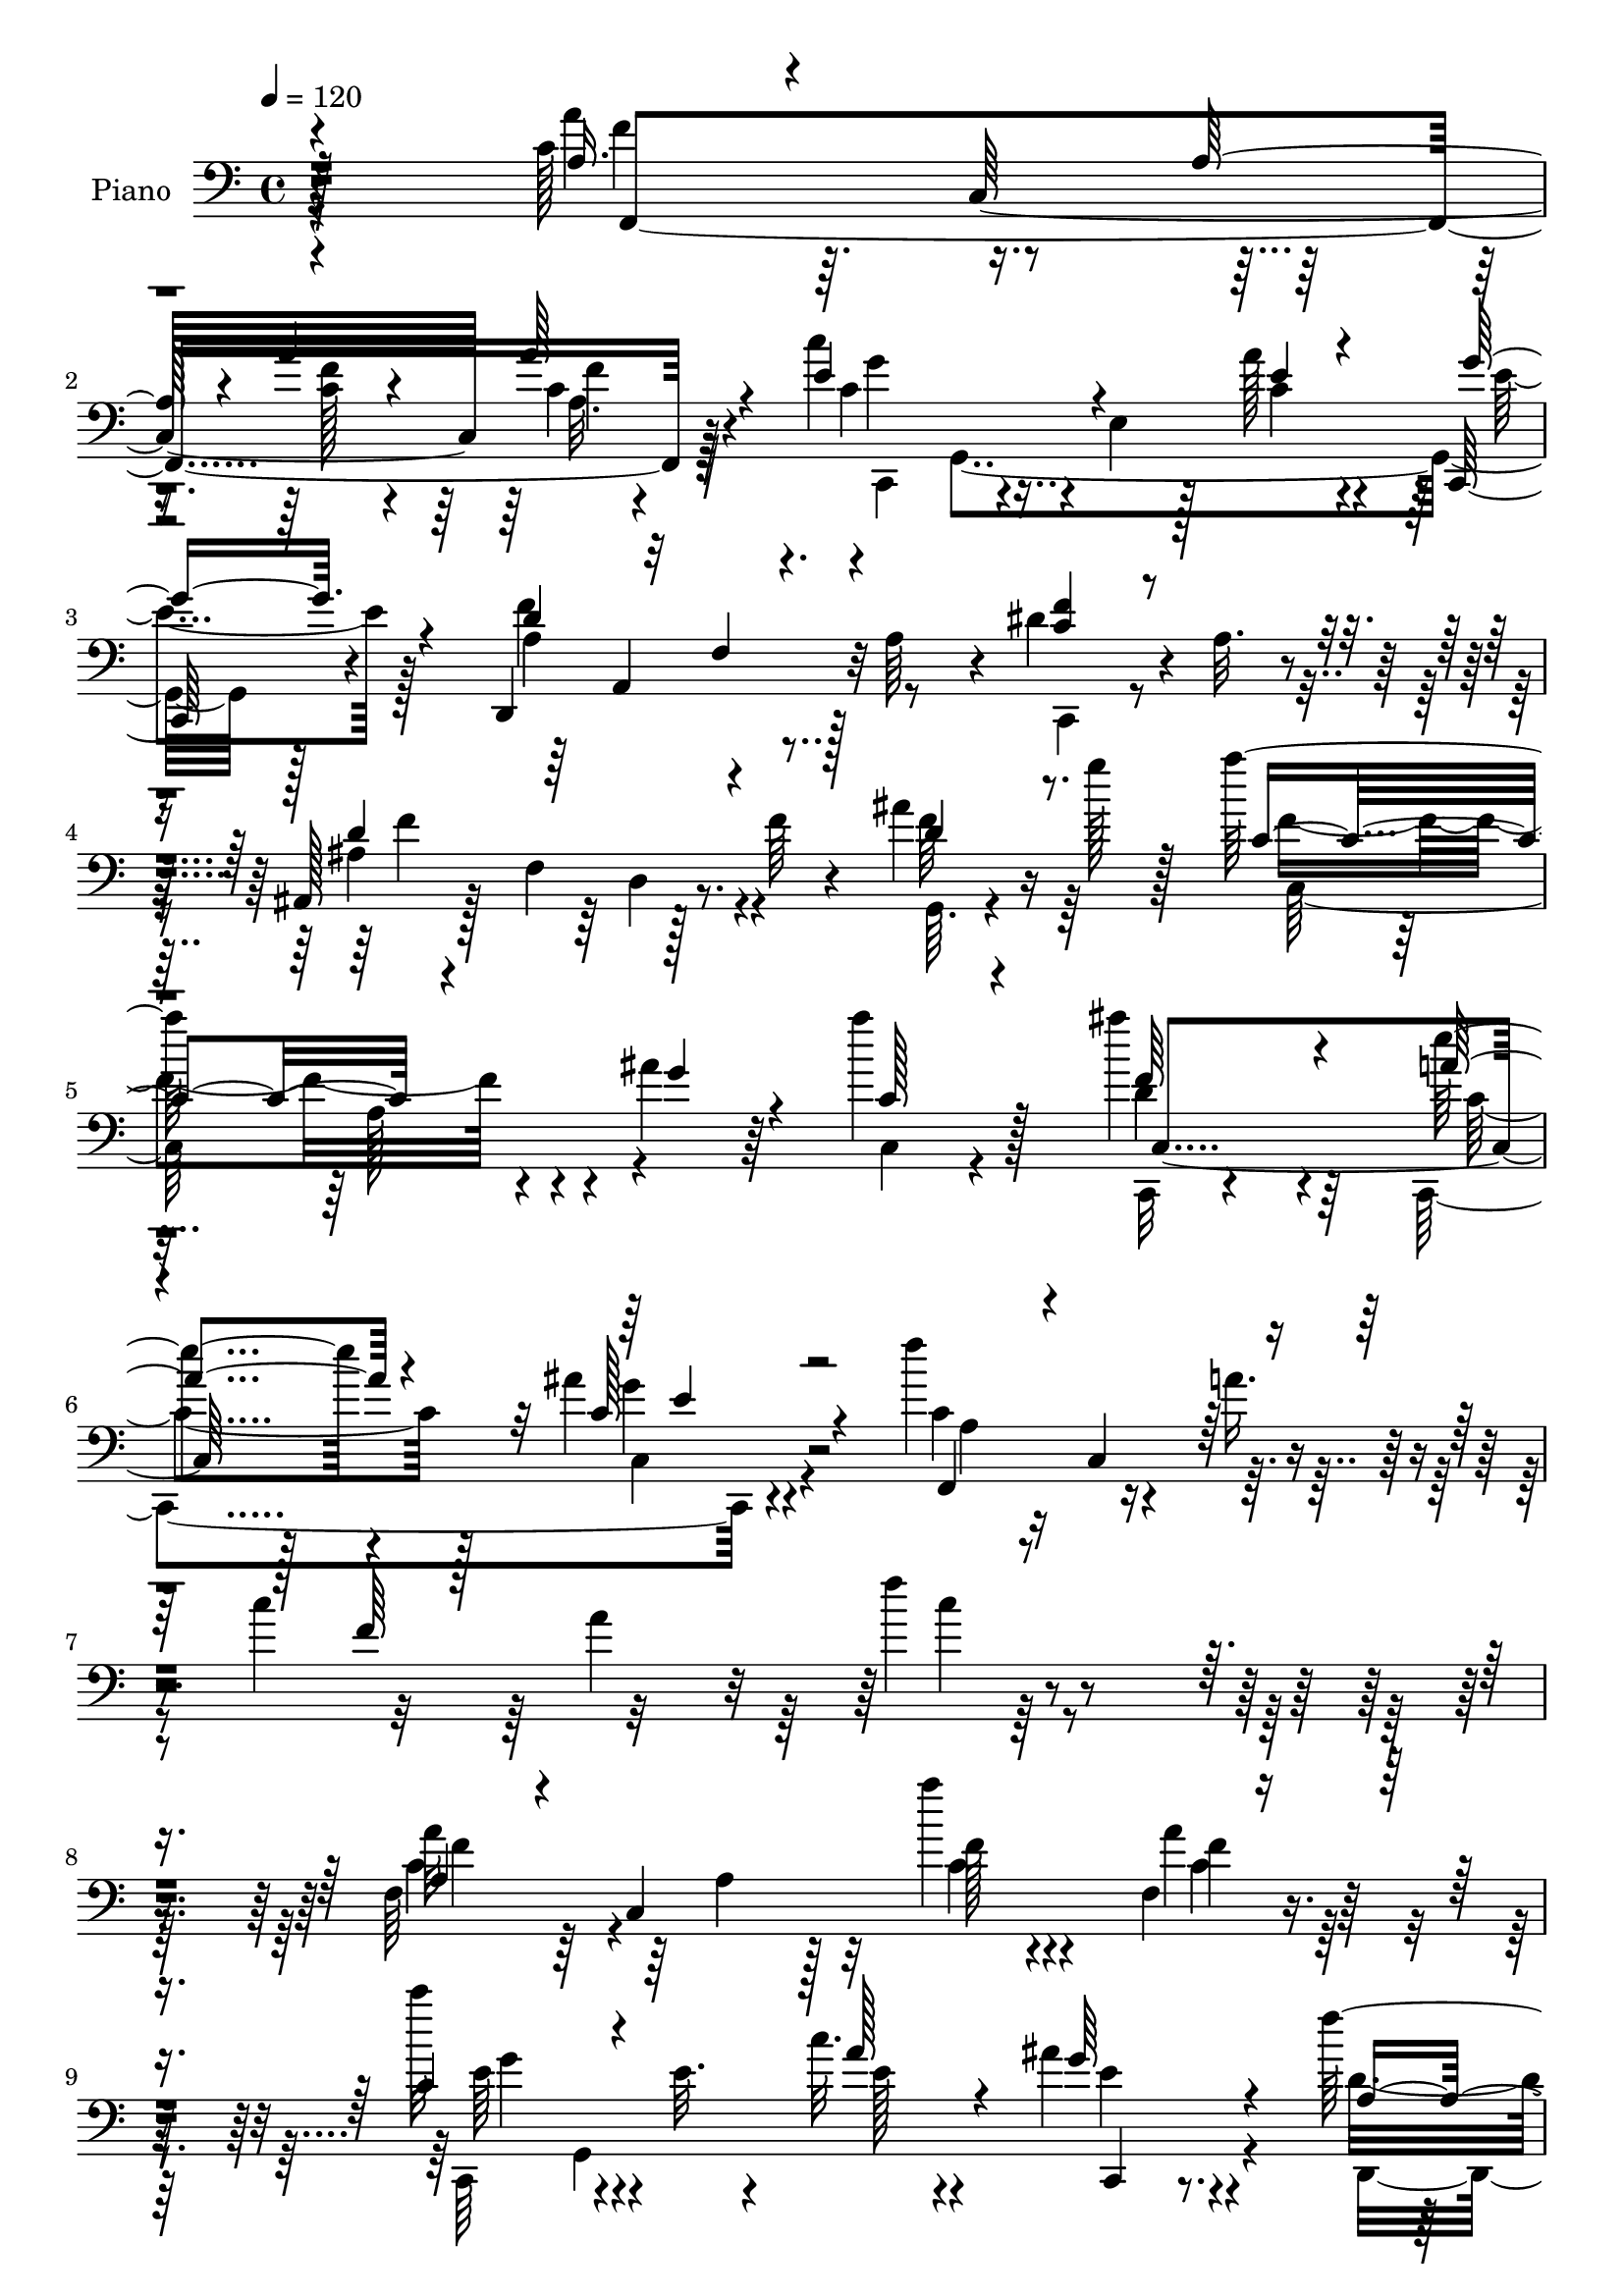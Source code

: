 % Lily was here -- automatically converted by c:/Program Files (x86)/LilyPond/usr/bin/midi2ly.py from mid/120.mid
\version "2.14.0"

\layout {
  \context {
    \Voice
    \remove "Note_heads_engraver"
    \consists "Completion_heads_engraver"
    \remove "Rest_engraver"
    \consists "Completion_rest_engraver"
  }
}

trackAchannelA = {


  \key c \major
    
  \set Staff.instrumentName = "untitled"
  
  \time 4/4 
  

  \key c \major
  
  \tempo 4 = 120 
  
  % [MARKER] AC001 OR  
  
}

trackA = <<
  \context Voice = voiceA \trackAchannelA
>>


trackBchannelA = {
  
  \set Staff.instrumentName = "Piano"
  
}

trackBchannelB = \relative c {
  r128*87 c'128*15 r64. c,32*13 c'4*35/96 r4*62/96 c'4*67/96 r4*34/96 e,,4*22/96 
  r128*7 a'128*9 r4*25/96 c,,,128*11 r4*71/96 d4*145/96 r128 a''64*7 
  r4*7/96 dis4*46/96 r4*5/96 a32. r4*35/96 ais,128*13 r128*5 f'4*74/96 
  r128*11 f'64 r4*53/96 ais4*29/96 r16 g'128*7 r128*11 a128*39 
  r4*35/96 ais,4*22/96 r64*5 a'4*43/96 r128*21 ais4*65/96 r4*47/96 e4*34/96 
  r4*74/96 ais,4*44/96 r4*77/96 f'4*95/96 r4*22/96 a,16. r4*16/96 c4*230/96 
  r4*251/96 f,,64*25 r32 a''4*17/96 r4*31/96 f,,4*41/96 r4*64/96 c'''32*5 
  r4*46/96 e,,32. r4*29/96 c'32. r4*38/96 ais4*41/96 r4*65/96 f'128*63 
  r128*5 d4*55/96 r64*7 c,,64*9 r128 c'4*16/96 r4*38/96 f4*127/96 
  r4*83/96 ais,,4*34/96 r4*20/96 f'4*40/96 r64. d'128*7 r4*29/96 f4*56/96 
  r128 ais4*8/96 r64*5 ais4*40/96 r64. ais,4*143/96 r4*56/96 a'4*34/96 
  r4*70/96 e4*169/96 r4*31/96 f,128*19 r4*46/96 e'64*5 r4*89/96 c128*7 
  r128*29 f,128*15 r64 ais'4*46/96 r64. a,128*23 r128*11 c4*29/96 
  r4*23/96 c'4*31/96 r128*5 g,,4*53/96 r4*1/96 c'4*10/96 r4*40/96 c4*8/96 
  r4*41/96 c,128*29 r4*65/96 ais'4*43/96 r4*4/96 cis,64. r4*55/96 f'4*154/96 
  r64 a,4*41/96 r4*14/96 <c a >128*13 r4*14/96 c,64. r128*17 ais'4*178/96 
  r4*5/96 f64*5 r4*25/96 f4*20/96 r4*38/96 g32. r4*49/96 a'4*109/96 
  r4*11/96 c,,4*25/96 r4*23/96 g'4*13/96 r4*44/96 a4*29/96 r16 c,,128*23 
  r128*17 c8. r4*41/96 c32*9 r4*91/96 f'4*38/96 r4*29/96 c128*19 
  r4*11/96 a'4*35/96 r4*25/96 c4*127/96 r128*7 a'4*61/96 r4*43/96 a4*260/96 
}

trackBchannelBvoiceB = \relative c {
  \voiceOne
  r4*262/96 a'16. r4*71/96 a128*9 r4*22/96 a'4*17/96 r4*35/96 a64*7 
  r4*56/96 e4*94/96 r4*52/96 e4*25/96 r4*26/96 g16. r4*68/96 d4*145/96 
  r4*52/96 <f c >4*43/96 r4*62/96 d4*152/96 r4*67/96 d4*35/96 r8. c4*106/96 
  r4*47/96 g'4*28/96 r4*23/96 c,128*13 r4*68/96 f64*11 r4*44/96 a4*35/96 
  r4*74/96 c,128*19 r4*64/96 f,,4*53/96 r4*2/96 c'4*59/96 r64*19 f'64*25 
  r4*272/96 a,4*38/96 r4*20/96 c,4*184/96 r8. c'4*71/96 r4*83/96 a'128*11 
  r4*23/96 g64*7 r4*64/96 a,4*92/96 r32 f4*67/96 r4*79/96 f'4*23/96 
  r4*28/96 f4*125/96 r4*34/96 a,128*19 r128*35 ais4*37/96 r64*11 ais'4*38/96 
  r4*62/96 ais128*13 r32*5 d128*11 r128*5 f,,8 ais'4*43/96 r4*56/96 <d, b, >4*40/96 
  r4*65/96 c128*53 r4*41/96 c,4*46/96 r128*19 c'128*7 r4*100/96 c''4*13/96 
  r4*92/96 c,,4*49/96 r4*2/96 g4*49/96 r4*8/96 f'4*28/96 r128*7 c32 
  r64*23 c'4*59/96 r4*44/96 a4*41/96 r4*62/96 a,128*5 r4*83/96 cis,,4*52/96 
  r32*5 a''64*19 r4*100/96 dis4*40/96 r4*74/96 ais,,4*40/96 r4*17/96 f'4*161/96 
  r4*20/96 ais'128*9 r4*32/96 g'4*20/96 r128*15 <a, c >4*113/96 
  r4*56/96 g'4*14/96 r64*7 c,128*11 r4*79/96 ais4*44/96 r4*73/96 a'4*44/96 
  r128*25 ais,4*58/96 r4*79/96 f,4*65/96 r128*67 f''4*55/96 r128*45 c'4*247/96 
}

trackBchannelBvoiceC = \relative c {
  \voiceFour
  r4*262/96 a''4*65/96 r4*92/96 <f c >128*5 r4*38/96 a,32. r4*79/96 c4*77/96 
  r4*68/96 c4*26/96 r4*26/96 e4*34/96 r128*23 f4*151/96 r8 c,,4*35/96 
  r4*68/96 ais''4*155/96 r4*64/96 f'64*7 r64*11 f4*118/96 r4*86/96 c,4*29/96 
  r4*77/96 d'4*68/96 r64*7 c,,4*148/96 r4*82/96 c''4*83/96 r4*203/96 a'4*91/96 
  r128*91 c,4*43/96 r64*11 a4*26/96 r128*9 c4*14/96 r4*34/96 a'4*58/96 
  r4*47/96 c,,,64*9 g'4*196/96 r4*65/96 d''4*149/96 r128*51 <c dis >4*113/96 
  r128*31 c,4*38/96 r4*76/96 ais''64*9 r128*17 d,4*28/96 r4*71/96 d4*23/96 
  r128*25 d4*40/96 r4*56/96 d4*46/96 r64*9 f,4*37/96 r4*68/96 c,4*107/96 
  r4*43/96 g''16 r4*26/96 d'4*88/96 r4*14/96 c,4*149/96 r4*79/96 f'4*32/96 
  r4*74/96 c'64*17 r4*98/96 ais4*46/96 r4*2/96 g,128*5 r4*40/96 c'4*34/96 
  r4*68/96 a4*28/96 r4*71/96 e128*27 r64*5 d,,4*152/96 r128*21 f''4*37/96 
  r4*76/96 f,4*103/96 r32 d128*17 r4*73/96 f'4*22/96 r64*17 f4*110/96 
  r64*19 a128*15 r4*67/96 ais4*50/96 r4*67/96 a,128*17 r128*23 g128*15 
  r4*92/96 a128*23 r128*131 f''4*253/96 
}

trackBchannelBvoiceD = \relative c {
  \voiceTwo
  r4*263/96 f'4*58/96 r4*151/96 f4*32/96 r64*11 c,,4*47/96 g'4*166/96 
  r128*29 a'4*127/96 r4*175/96 f'4*157/96 r4*64/96 g,,64. r4 c128*49 
  r4*164/96 c,32 r4*98/96 c''4*40/96 r128*23 c,4*47/96 r4*74/96 a'4*43/96 
  r4*317/96 f''4*26/96 r4*263/96 a,32*5 r64*17 f128*5 r4*34/96 f4*41/96 
  r128*21 e64*13 r4*76/96 e128*7 r4*35/96 e4*38/96 r4*67/96 d,,4*205/96 
  r4*98/96 a''4*97/96 r4*110/96 dis4*47/96 r64*11 f4*53/96 r128*17 f4*34/96 
  r64*11 f128*9 r4*70/96 ais4*41/96 r4*56/96 f4*46/96 r4*158/96 g4*334/96 
  r64*15 c4*10/96 r4 a4*38/96 r128*23 a4*40/96 r4*160/96 c,4*32/96 
  r4*70/96 f4*41/96 r4*62/96 <f c >4*29/96 r128*23 g4*91/96 r4*20/96 d4*154/96 
  r4*61/96 c,,4*43/96 r4*71/96 d''128*59 r4*61/96 d4*23/96 r4*103/96 c,,4*143/96 
  r4*80/96 c'8 r4*64/96 c32*5 r4*58/96 <c' e >4*49/96 r4*70/96 g'4*49/96 
  r128*29 c,128*27 r4*385/96 a''4*245/96 
}

trackBchannelBvoiceE = \relative c {
  r4*263/96 f,4*241/96 r64*11 g''4*68/96 r4*281/96 a,,4*95/96 r16*11 d4*34/96 
  r4*287/96 a'128*9 r4*184/96 c,4*113/96 r128*35 g''4*53/96 r4*430/96 c4*20/96 
  r4*268/96 f,4*55/96 r4*155/96 c4*46/96 r32*5 g'4*68/96 r4*142/96 c,,,4*35/96 
  r4*121/96 a'4*167/96 r128*97 c'4*38/96 r128*25 d128*13 r4*262/96 f4*43/96 
  r4*53/96 g, r4*200/96 g,64*11 r4*188/96 g'4*143/96 r4*391/96 e'4*44/96 
  r4*58/96 f,,32*11 r4*70/96 cis''4*49/96 r64*19 a,128*33 r128*59 f''4*179/96 
  r4*409/96 f4*43/96 r128*23 <f d >4*46/96 r4*71/96 c,4*61/96 r4*58/96 e'64*9 
  r4*82/96 f r64*65 c''128*81 
}

trackBchannelBvoiceF = \relative c {
  \voiceThree
  r32*81 f4*23/96 r128*345 e'4*50/96 r4*1496/96 a,16*5 r128*81 f'32*5 
  r32*63 e,4*28/96 r4*709/96 g'8 r4*470/96 f,4*25/96 r4*1135/96 c4*46/96 
  r128*189 f'''64*41 
}

trackBchannelBvoiceG = \relative c {
  r4*5494/96 g'64 
}

trackB = <<

  \clef bass
  
  \context Voice = voiceA \trackBchannelA
  \context Voice = voiceB \trackBchannelB
  \context Voice = voiceC \trackBchannelBvoiceB
  \context Voice = voiceD \trackBchannelBvoiceC
  \context Voice = voiceE \trackBchannelBvoiceD
  \context Voice = voiceF \trackBchannelBvoiceE
  \context Voice = voiceG \trackBchannelBvoiceF
  \context Voice = voiceH \trackBchannelBvoiceG
>>


trackCchannelA = {
  
}

trackC = <<
  \context Voice = voiceA \trackCchannelA
>>


trackDchannelA = {
  
  \set Staff.instrumentName = "Himno Digital #120"
  
}

trackD = <<
  \context Voice = voiceA \trackDchannelA
>>


trackEchannelA = {
  
  \set Staff.instrumentName = "Fija tus ojos en Cristo"
  
}

trackE = <<
  \context Voice = voiceA \trackEchannelA
>>


\score {
  <<
    \context Staff=trackB \trackA
    \context Staff=trackB \trackB
  >>
  \layout {}
  \midi {}
}
